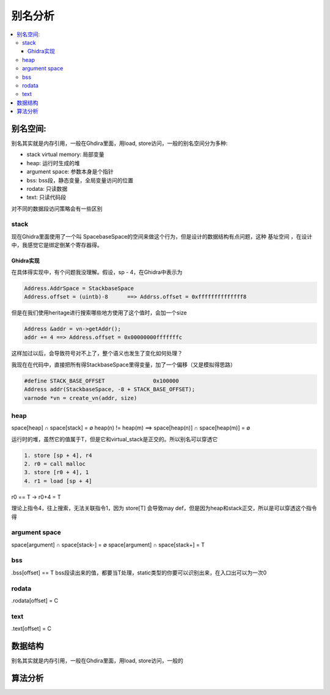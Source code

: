 #############
别名分析
#############

.. contents::
   :local:

别名空间:
==========
别名其实就是内存引用，一般在Ghdira里面，用load, store访问，一般的别名空间分为多种:

* stack virtual memory: 局部变量
* heap: 运行时生成的堆
* argument space: 参数本身是个指针
* bss: bss段，静态变量，全局变量访问的位置
* rodata: 只读数据
* text: 只读代码段

对不同的数据段访问策略会有一些区别

stack
-------
现在Ghidra里面使用了一个叫 SpacebaseSpace的空间来做这个行为，但是设计的数据结构有点问题，这种 基址空间 ，在设计中，我感觉它是绑定倒某个寄存器得。


Ghidra实现
^^^^^^^^^^
在具体得实现中，有个问题我没理解。假设，sp - 4，在Ghidra中表示为

.. code-block:: c

	Address.AddrSpace = StackbaseSpace
	Address.offset = (uintb)-8 	==> Addrss.offset = 0xffffffffffffff8


但是在我们使用heritage进行搜索哪些地方使用了这个值时，会加一个size

.. code-block:: c

	Address &addr = vn->getAddr();
	addr += 4 ==> Address.offset = 0x00000000fffffffc

这样加过以后，会导致符号对不上了，整个语义也发生了变化如何处理？

我现在在代码中，直接把所有得StackbaseSpace里得变量，加了一个偏移（又是模拟得思路）

.. code-block:: c

	#define STACK_BASE_OFFSET 		0x100000
	Address addr(StackbaseSpace, -8 + STACK_BASE_OFFSET);
	varnode *vn = create_vn(addr, size)

heap
-------
space[heap] ∩ space[stack] = ∅
heap(n) != heap(m)  ==> space[heap(n)] ∩ space[heap(m)] = ∅

运行时的堆，虽然它的值属于T，但是它和virtual_stack是正交的。所以别名可以穿透它

.. code-block:: c

	1. store [sp + 4], r4
	2. r0 = call malloc
	3. store [r0 + 4], 1
	4. r1 = load [sp + 4]

r0 == T -> r0+4 = T

理论上指令4，往上搜索，无法关联指令1，因为 store[T] 会导致may def，但是因为heap和stack正交，所以是可以穿透这个指令得

argument space
----------------
space[argument] ∩ space[stack-] = ∅
space[argument] ∩ space[stack+] = T


bss
----------------
.bss[offset] == T
bss段读出来的值，都要当T处理，static类型的你要可以识别出来，在入口出可以为一次0

rodata
---------------
.rodata[offset] = C

text
---------------
.text[offset] = C


数据结构
============
别名其实就是内存引用，一般在Ghdira里面，用load, store访问，一般的


算法分析
========
